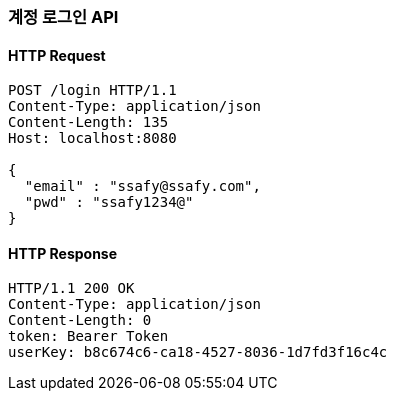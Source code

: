 [[login-user]]
=== 계정 로그인 API

==== HTTP Request
[source,http,options="nowrap"]
----
POST /login HTTP/1.1
Content-Type: application/json
Content-Length: 135
Host: localhost:8080

{
  "email" : "ssafy@ssafy.com",
  "pwd" : "ssafy1234@"
}
----

==== HTTP Response
[source,http,options="nowrap"]
----
HTTP/1.1 200 OK
Content-Type: application/json
Content-Length: 0
token: Bearer Token
userKey: b8c674c6-ca18-4527-8036-1d7fd3f16c4c
----
